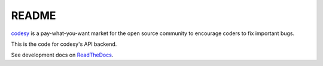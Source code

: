 ======
README
======
.. image:: https://travis-ci.org/codesy/codesy.svg?branch=master
    :target: https://travis-ci.org/codesy/codesy
.. image:: https://requires.io/github/codesy/codesy/requirements.png?branch=master
     :target: https://requires.io/github/codesy/codesy/requirements/?branch=master
     :alt: Requirements Status

`codesy <http://codesy.io>`_ is a pay-what-you-want market for the open source community to encourage
coders to fix important bugs.

This is the code for codesy's API backend.

See development docs on `ReadTheDocs <http://codesy.readthedocs.org/en/latest/development.html>`_.
